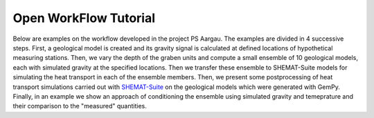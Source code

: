Open WorkFlow Tutorial
================

Below are examples on the workflow developed in the project PS Aargau. The examples are divided in 4 successive steps. First, a geological model is created and its gravity signal is calculated
at defined locations of hypothetical measuring stations. Then, we vary the depth of the graben units and compute a small ensemble of 10 geological models, each with simulated gravity
at the specified locations. Then we transfer these ensemble to SHEMAT-Suite models for simulating the heat transport in each of the ensemble members. Then, we present some 
postprocessing of heat transport simulations carried out with `SHEMAT-Suite <https://git.rwth-aachen.de/SHEMAT-Suite/SHEMAT-Suite-open/-/wikis/home>`_ on the geological
models which were generated with GemPy. 
Finally, in an example we show an approach of conditioning the ensemble using simulated gravity and temeprature and their comparison to the "measured" quantities.

